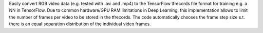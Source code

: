 Easily convert RGB video data (e.g. tested with .avi and .mp4) to the TensorFlow tfrecords file format for training e.g. a NN in TensorFlow. Due to common hardware/GPU RAM limitations in Deep Learning, this implementation allows to limit the number of frames per video to be stored in the tfrecords. The code automatically chooses the frame step size s.t. there is an equal separation distribution of the individual video frames.


